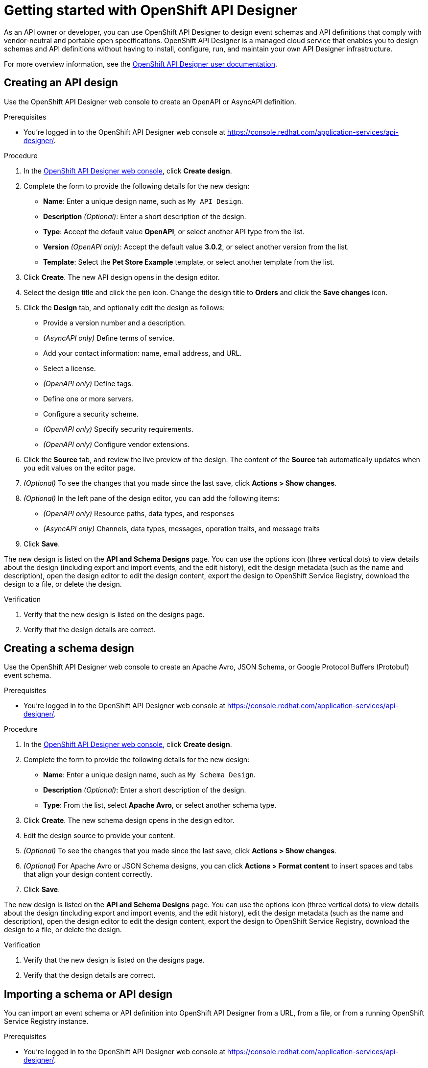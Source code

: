 ////
START GENERATED ATTRIBUTES
WARNING: This content is generated by running npm --prefix .build run generate:attributes
////

//All OpenShift Application Services
:org-name: Application Services
:product-long-rhoas: OpenShift Application Services
:community:
:imagesdir: ./images
:property-file-name: app-services.properties
:samples-git-repo: https://github.com/redhat-developer/app-services-guides
:base-url: https://github.com/redhat-developer/app-services-guides/tree/main/docs/

//OpenShift Application Services CLI
:base-url-cli: https://github.com/redhat-developer/app-services-cli/tree/main/docs/
:command-ref-url-cli: commands
:installation-guide-url-cli: rhoas/rhoas-cli-installation/README.adoc
:service-contexts-url-cli: rhoas/rhoas-service-contexts/README.adoc

//OpenShift Streams for Apache Kafka
:product-long-kafka: OpenShift Streams for Apache Kafka
:product-kafka: Streams for Apache Kafka
:product-version-kafka: 1
:service-url-kafka: https://console.redhat.com/application-services/streams/
:getting-started-url-kafka: kafka/getting-started-kafka/README.adoc
:kafka-bin-scripts-url-kafka: kafka/kafka-bin-scripts-kafka/README.adoc
:kafkacat-url-kafka: kafka/kcat-kafka/README.adoc
:quarkus-url-kafka: kafka/quarkus-kafka/README.adoc
:nodejs-url-kafka: kafka/nodejs-kafka/README.adoc
:getting-started-rhoas-cli-url-kafka: kafka/rhoas-cli-getting-started-kafka/README.adoc
:topic-config-url-kafka: kafka/topic-configuration-kafka/README.adoc
:consumer-config-url-kafka: kafka/consumer-configuration-kafka/README.adoc
:access-mgmt-url-kafka: kafka/access-mgmt-kafka/README.adoc
:metrics-monitoring-url-kafka: kafka/metrics-monitoring-kafka/README.adoc
:service-binding-url-kafka: kafka/service-binding-kafka/README.adoc
:message-browsing-url-kafka: kafka/message-browsing-kafka/README.adoc

//OpenShift Service Registry
:product-long-registry: OpenShift Service Registry
:product-registry: Service Registry
:registry: Service Registry
:product-version-registry: 1
:service-url-registry: https://console.redhat.com/application-services/service-registry/
:getting-started-url-registry: registry/getting-started-registry/README.adoc
:quarkus-url-registry: registry/quarkus-registry/README.adoc
:getting-started-rhoas-cli-url-registry: registry/rhoas-cli-getting-started-registry/README.adoc
:access-mgmt-url-registry: registry/access-mgmt-registry/README.adoc
:content-rules-registry: https://access.redhat.com/documentation/en-us/red_hat_openshift_service_registry/1/guide/9b0fdf14-f0d6-4d7f-8637-3ac9e2069817[Supported Service Registry content and rules]
:service-binding-url-registry: registry/service-binding-registry/README.adoc

//OpenShift Connectors
:product-long-connectors: OpenShift Connectors
:product-connectors: Connectors
:product-version-connectors: 1
:service-url-connectors: https://console.redhat.com/application-services/connectors
:getting-started-url-connectors: connectors/getting-started-connectors/README.adoc

//OpenShift API Designer
:product-long-api-designer: OpenShift API Designer
:product-api-designer: API Designer
:product-version-api-designer: 1
:service-url-api-designer: https://console.redhat.com/application-services/api-designer/
:getting-started-url-api-designer: api-designer/getting-started-api-designer/README.adoc

//OpenShift API Management
:product-long-api-management: OpenShift API Management
:product-api-management: API Management
:product-version-api-management: 1
:service-url-api-management: https://console.redhat.com/application-services/api-management/

////
END GENERATED ATTRIBUTES
////

[id="chap-getting-started-api-designer"]
= Getting started with {product-long-api-designer}
ifdef::context[:parent-context: {context}]
:context: getting-started-ad

// Purpose statement for the assembly
[role="_abstract"]
As an API owner or developer, you can use {product-long-api-designer} to design event schemas and API definitions that comply with vendor-neutral and portable open specifications.
{product-long-api-designer} is a managed cloud service that enables you to design schemas and API definitions without having to install, configure, run, and maintain your own {product-api-designer} infrastructure.

For more overview information, see the https://access.redhat.com/documentation/en-us/red_hat_openshift_api-designer/1[{product-long-api-designer} user documentation^].

ifndef::community[]
.Prerequisites
* You have a {org-name} account.
* If you plan to store your designs in {product-long-registry}, you have a running {registry} instance (see {base-url}{getting-started-url-registry}[Getting started with {product-long-registry}^]).
//For more information about signing up, see *<@SME: Where to link?>*.
endif::[]

// Condition out QS-only content so that it doesn't appear in docs.
// All QS anchor IDs must be in this alternate anchor ID format `[#anchor-id]` because the ascii splitter relies on the other format `[id="anchor-id"]` to generate module files.
ifdef::qs[]
[#description]
====
Learn how to create your first API or schema design in {product-long-api-designer}.
====

[#introduction]
====
Welcome to the quick start for {product-long-api-designer}.
In this quick start, you'll learn how to create an API definition or event schema from a simple or detailed template, import an existing design to edit it, test a design against rules configured in {product-long-registry}, and export a finished design to {product-registry}.
====
endif::[]

[id="proc-creating-api-design_{context}"]
== Creating an API design

[role="_abstract"]
Use the {product-long-api-designer} web console to create an OpenAPI or AsyncAPI definition.

ifndef::qs[]
.Prerequisites
* You're logged in to the {product-long-api-designer} web console at {service-url-api-designer}[^].
endif::[]

.Procedure
. In the {service-url-api-designer}[{product-long-api-designer} web console^], click *Create design*.
. Complete the form to provide the following details for the new design:
* *Name*: Enter a unique design name, such as `My API Design`.
* *Description* _(Optional)_: Enter a short description of the design.
* *Type*: Accept the default value *OpenAPI*, or select another API type from the list.
* *Version* _(OpenAPI only)_: Accept the default value *3.0.2*, or select another version from the list.
* *Template*: Select the *Pet Store Example* template, or select another template from the list.
. Click *Create*. The new API design opens in the design editor.
. Select the design title and click the pen icon. Change the design title to *Orders* and click the *Save changes* icon.
. Click the *Design* tab, and optionally edit the design as follows:
* Provide a version number and a description.
* _(AsyncAPI only)_ Define terms of service.
* Add your contact information: name, email address, and URL.
* Select a license.
* _(OpenAPI only)_ Define tags.
* Define one or more servers.
* Configure a security scheme.
* _(OpenAPI only)_ Specify security requirements.
* _(OpenAPI only)_ Configure vendor extensions.
. Click the *Source* tab, and review the live preview of the design.
The content of the *Source* tab automatically updates when you edit values on the editor page.
. _(Optional)_ To see the changes that you made since the last save, click *Actions > Show changes*.
. _(Optional)_ In the left pane of the design editor, you can add the following items:
* _(OpenAPI only)_ Resource paths, data types, and responses
* _(AsyncAPI only)_ Channels, data types, messages, operation traits, and message traits
. Click *Save*.

The new design is listed on the *API and Schema Designs* page.
You can use the options icon (three vertical dots) to view details about the design (including export and import events, and the edit history), edit the design metadata (such as the name and description), open the design editor to edit the design content, export the design to {product-long-registry}, download the design to a file, or delete the design.

.Verification
ifdef::qs[]
* Is the new design listed on the designs page?
* Are the design details correct?
endif::[]
ifndef::qs[]
. Verify that the new design is listed on the designs page.
. Verify that the design details are correct.
endif::[]

[id="proc-creating-schema-design_{context}"]
== Creating a schema design

[role="_abstract"]
Use the {product-long-api-designer} web console to create an Apache Avro, JSON Schema, or Google Protocol Buffers (Protobuf) event schema.

ifndef::qs[]
.Prerequisites
* You're logged in to the {product-long-api-designer} web console at {service-url-api-designer}[^].
endif::[]

.Procedure
. In the {service-url-api-designer}[{product-long-api-designer} web console^], click *Create design*.
. Complete the form to provide the following details for the new design:
* *Name*: Enter a unique design name, such as `My Schema Design`.
* *Description* _(Optional)_: Enter a short description of the design.
* *Type*: From the list, select *Apache Avro*, or select another schema type.
. Click *Create*. The new schema design opens in the design editor.
. Edit the design source to provide your content.
. _(Optional)_ To see the changes that you made since the last save, click *Actions > Show changes*.
. _(Optional)_ For Apache Avro or JSON Schema designs, you can click *Actions > Format content* to insert spaces and tabs that align your design content correctly.
. Click *Save*.

The new design is listed on the *API and Schema Designs* page.
You can use the options icon (three vertical dots) to view details about the design (including export and import events, and the edit history), edit the design metadata (such as the name and description), open the design editor to edit the design content, export the design to {product-long-registry}, download the design to a file, or delete the design.

.Verification
ifdef::qs[]
* Is the new design listed on the designs page?
* Are the design details correct?
endif::[]
ifndef::qs[]
. Verify that the new design is listed on the designs page.
. Verify that the design details are correct.
endif::[]

[id="proc-importing-schema-api-design_{context}"]
== Importing a schema or API design

[role="_abstract"]
You can import an event schema or API definition into {product-long-api-designer} from a URL, from a file, or from a running {product-long-registry} instance.

.Prerequisites
* You're logged in to the {product-long-api-designer} web console at {service-url-api-designer}[^].
* You can access a running {product-registry} instance in your organization, if you want to import from {product-long-registry}.
For more information, see {base-url}{getting-started-url-registry}[Getting started with {product-long-registry}^].

.Procedure
. In the {service-url-api-designer}[{product-long-api-designer} web console^], click *Import design*, and then click one of the following options:
* *Import from {registry}*: From the instances list, select a {registry} instance.
Browse the list of artifacts for that instance, and select an artifact.
* *Import from URL*: Enter a valid and accessible URL, and click *Fetch*.
* *Import from file*: Click *Browse* and select a file, or drag and drop a file.
. When prompted, provide additional information such as version (_OpenAPI only_), name, type, and description in the import dialog. You can overwrite any autopopulated values.
. Click *Import*.
The design editor opens automatically.

When you finish editing, you can export the updated design to {registry} as a new artifact or as a new version of the existing artifact.
You can export the design from the design editor or from the *API and Schema Designs* page.
You can also save your changes locally, or download the content to a file.

.Verification
ifdef::qs[]
* Is the imported design listed on the designs page?
* Are the design details correct?
endif::[]
ifndef::qs[]
. Verify that the imported design is listed on the designs page.
. Verify that the design details are correct.
endif::[]

[id="proc-testing-schema-api-design_{context}"]
== Testing a schema or API design

[role="_abstract"]
You can test that your schema or API design content is valid and compatible with existing content by applying the rules of an existing {product-long-registry} instance.
You can test the design while working in the {product-long-api-designer} editor, without exporting the design to {product-long-registry}.

.Prerequisites
* You're logged in to the {product-long-api-designer} web console at {service-url-api-designer}[^].
* You've created or imported a design in {product-api-designer}.
* You can access a running {product-registry} instance in your organization.
Within that instance, you know the artifact ID of an artifact with the required rules configured.
For more information, see {base-url}{getting-started-url-registry}[Getting started with {product-long-registry}^].

.Procedure
. On the *API and Schema Designs* page of the {service-url-api-designer}[{product-long-api-designer} web console^], select the design that you want to test.
. Click the options icon (three vertical dots), and click *Edit design content* to open the design editor.
. From the *Actions* menu, click *Test using Service Registry*.
. From the *Registry instance* list, select a {registry} instance.
. In the *Group* and *ID* fields, specify the artifact details.
. Click *Test*.

A new pane in the design editor window shows the registration issues found by the test:

* If the design content obeys the specified rules, the registration issues pane contains the following text:
`Registry Test completed with no issues`

* If the registration issues pane provides details of any issues, resolve the issues and click *Retry* to retest the content using the same artifact rules.

.Verification
ifdef::qs[]
* Is the registration issues pane shown in the design editor?
* Are the test results correct?
endif::[]
ifndef::qs[]
. Verify that the registration issues pane is shown in the design editor.
. Verify that the test results are correct.
endif::[]

[id="proc-exporting-schema-api-design_{context}"]
== Exporting a schema or API design

[role="_abstract"]
When you're happy with the changes to your {product-long-api-designer} event schema or API definition, and you want to use the design in your application, you can export the content to an existing {product-long-registry} instance.

.Prerequisites
* You're logged in to the {product-long-api-designer} web console at {service-url-api-designer}[^].
* You've created or imported a design in {product-api-designer}.
* You can access a running {product-registry} instance in your organization.
For more information, see {base-url}{getting-started-url-registry}[Getting started with {product-long-registry}^].

.Procedure
. On the *API and Schema Designs* page of the {service-url-api-designer}[{product-long-api-designer} web console^], select the design that you want to export.
. Click the options icon (three vertical dots), and click *Export design to {registry}*.
. Complete the form to specify where to save the new design. Provide the following details:
+
NOTE: If the design was originally imported from {product-long-registry}, the fields are prepopulated with the details of the original {product-registry} instance, and the *Version* field is blank.
+
* *Registry Instance*: Select the required instance from the list.
* *Group* _(Optional)_: Enter a unique group name such as `my-org` to organize the artifact in a named collection.
Each group contains a logically related set of schemas or API designs, typically managed by a single entity, belonging to a particular application or organization.
+
NOTE:  Specifying a group is optional when using the web console. If no group is specified, {registry} uses the `default` group.
+
* *ID* _(Optional)_: Enter a unique ID for this artifact, such as `my-ID`.
If you don't specify a unique artifact ID, {registry} generates one automatically as a UUID.
* *Version* _(Optional)_: Specify the version number.
If you don't specify a version number, {registry} sets the version to 1 for the first version, or increments the latest version by 1 for subsequent versions.
. Click *Export*.
The exported design is listed on the artifacts page of the specified {registry} instance.

You can use {product-long-registry} to manage the versions of a design from {product-long-api-designer}.
You can also download a design from {product-api-designer} to a file, either for local client code generation or to import the design into {product-long-api-management}.

.Verification
ifdef::qs[]
* Is the design listed as an artifact in {product-long-registry}?
* Are the artifact details correct?
endif::[]
ifndef::qs[]
* Verify that the design is listed as an artifact in {product-long-registry}.
* Verify that the artifact details are correct.
endif::[]


[role="_additional-resources"]
== Additional resources
* https://access.redhat.com/documentation/en-us/red_hat_openshift_api_designer/1[{product-long-api-designer} user documentation^]
* https://access.redhat.com/documentation/en-us/red_hat_openshift_api_management/1[{product-long-api-management} user documentation^]
* https://access.redhat.com/documentation/en-us/red_hat_openshift_service_registry/1[{product-long-registry} user documentation^]
* https://access.redhat.com/documentation/en-us/red_hat_openshift_streams_for_apache_kafka/1[{product-long-kafka} user documentation^]

ifdef::qs[]
[#conclusion]
====
Congratulations! You successfully completed the {product-long-api-designer} Getting Started quick start, and are now ready to use the service.
====
endif::[]

ifdef::parent-context[:context: {parent-context}]
ifndef::parent-context[:!context:]
